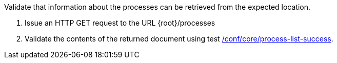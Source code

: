 [[ats_core_process-list]]
[requirement,type="abstracttest",label="/conf/core/process-list",subject='<<req_core_process-list,/req/core/process-list>>']
====
[.component,class=test-purpose]
--
Validate that information about the processes can be retrieved from the expected location.
--

[.component,class=test-method]
--
. Issue an HTTP GET request to the URL {root}/processes
. Validate the contents of the returned document using test <<ats_core_process-list-success,/conf/core/process-list-success>>.
--
====
